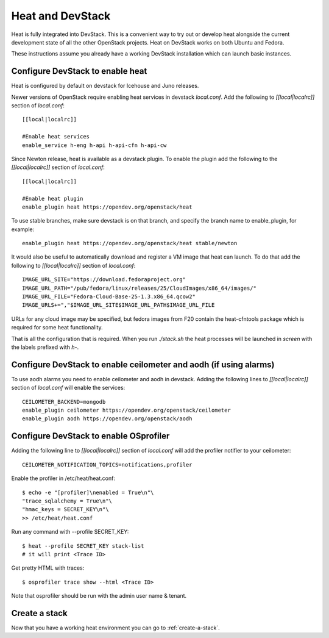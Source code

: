 ..
      Licensed under the Apache License, Version 2.0 (the "License"); you may
      not use this file except in compliance with the License. You may obtain
      a copy of the License at

          http://www.apache.org/licenses/LICENSE-2.0

      Unless required by applicable law or agreed to in writing, software
      distributed under the License is distributed on an "AS IS" BASIS, WITHOUT
      WARRANTIES OR CONDITIONS OF ANY KIND, either express or implied. See the
      License for the specific language governing permissions and limitations
      under the License.

Heat and DevStack
=================
Heat is fully integrated into DevStack. This is a convenient way to try out or
develop heat alongside the current development state of all the other
OpenStack projects. Heat on DevStack works on both Ubuntu and Fedora.

These instructions assume you already have a working DevStack installation
which can launch basic instances.

Configure DevStack to enable heat
---------------------------------
Heat is configured by default on devstack for Icehouse and Juno releases.

Newer versions of OpenStack require enabling heat services in devstack
`local.conf`. Add the following to `[[local|localrc]]` section of
`local.conf`::

  [[local|localrc]]

  #Enable heat services
  enable_service h-eng h-api h-api-cfn h-api-cw

Since Newton release, heat is available as a devstack plugin. To enable the
plugin add the following to the `[[local|localrc]]` section of `local.conf`::

  [[local|localrc]]

  #Enable heat plugin
  enable_plugin heat https://opendev.org/openstack/heat

To use stable branches, make sure devstack is on that branch,
and specify the branch name to enable_plugin, for example::

  enable_plugin heat https://opendev.org/openstack/heat stable/newton

It would also be useful to automatically download and register
a VM image that heat can launch. To do that add the following to
`[[local|localrc]]` section of `local.conf`::

    IMAGE_URL_SITE="https://download.fedoraproject.org"
    IMAGE_URL_PATH="/pub/fedora/linux/releases/25/CloudImages/x86_64/images/"
    IMAGE_URL_FILE="Fedora-Cloud-Base-25-1.3.x86_64.qcow2"
    IMAGE_URLS+=","$IMAGE_URL_SITE$IMAGE_URL_PATH$IMAGE_URL_FILE

URLs for any cloud image may be specified, but fedora images from F20 contain
the heat-cfntools package which is required for some heat functionality.

That is all the configuration that is required. When you run `./stack.sh` the
heat processes will be launched in `screen` with the labels prefixed with `h-`.

Configure DevStack to enable ceilometer and aodh (if using alarms)
------------------------------------------------------------------
To use aodh alarms you need to enable ceilometer and aodh in devstack.
Adding the following lines to `[[local|localrc]]` section of `local.conf`
will enable the services::

    CEILOMETER_BACKEND=mongodb
    enable_plugin ceilometer https://opendev.org/openstack/ceilometer
    enable_plugin aodh https://opendev.org/openstack/aodh

Configure DevStack to enable OSprofiler
---------------------------------------

Adding the following line to `[[local|localrc]]` section of `local.conf`
will add the profiler notifier to your ceilometer::

  CEILOMETER_NOTIFICATION_TOPICS=notifications,profiler

Enable the profiler in /etc/heat/heat.conf::

  $ echo -e "[profiler]\nenabled = True\n"\
  "trace_sqlalchemy = True\n"\
  "hmac_keys = SECRET_KEY\n"\
  >> /etc/heat/heat.conf

Run any command with --profile SECRET_KEY::

  $ heat --profile SECRET_KEY stack-list
  # it will print <Trace ID>

Get pretty HTML with traces::

  $ osprofiler trace show --html <Trace ID>

Note that osprofiler should be run with the admin user name & tenant.

Create a stack
--------------

Now that you have a working heat environment you can go to
:ref:`create-a-stack`.
